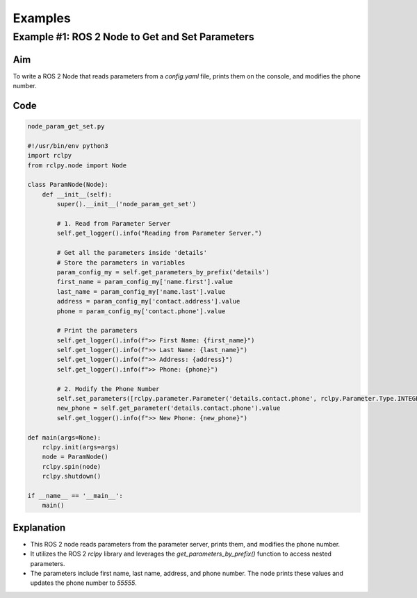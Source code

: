 ********
Examples
********

Example #1: ROS 2 Node to Get and Set Parameters
===============================================

Aim
---

To write a ROS 2 Node that reads parameters from a `config.yaml` file, prints them on the console, and modifies the phone number.

Code
----

.. code:: python

   node_param_get_set.py

   #!/usr/bin/env python3
   import rclpy
   from rclpy.node import Node

   class ParamNode(Node):
       def __init__(self):
           super().__init__('node_param_get_set')

           # 1. Read from Parameter Server
           self.get_logger().info("Reading from Parameter Server.")
           
           # Get all the parameters inside 'details'
           # Store the parameters in variables
           param_config_my = self.get_parameters_by_prefix('details')
           first_name = param_config_my['name.first'].value
           last_name = param_config_my['name.last'].value
           address = param_config_my['contact.address'].value
           phone = param_config_my['contact.phone'].value

           # Print the parameters
           self.get_logger().info(f">> First Name: {first_name}")
           self.get_logger().info(f">> Last Name: {last_name}")
           self.get_logger().info(f">> Address: {address}")
           self.get_logger().info(f">> Phone: {phone}")

           # 2. Modify the Phone Number
           self.set_parameters([rclpy.parameter.Parameter('details.contact.phone', rclpy.Parameter.Type.INTEGER, 55555)])
           new_phone = self.get_parameter('details.contact.phone').value
           self.get_logger().info(f">> New Phone: {new_phone}")

   def main(args=None):
       rclpy.init(args=args)
       node = ParamNode()
       rclpy.spin(node)
       rclpy.shutdown()

   if __name__ == '__main__':
       main()

Explanation
-----------

- This ROS 2 node reads parameters from the parameter server, prints them, and modifies the phone number.
- It utilizes the ROS 2 `rclpy` library and leverages the `get_parameters_by_prefix()` function to access nested parameters.
- The parameters include first name, last name, address, and phone number. The node prints these values and updates the phone number to `55555`.
